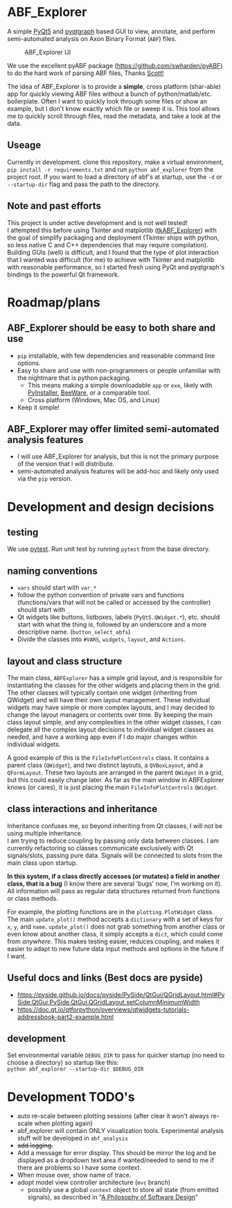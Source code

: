 #+OPTIONS: toc:nil author:nil title:nil date:nil num:nil ^:{} \n:1 todo:nil
#+PROPERTY: header-args :eval never-export

* ABF_Explorer
A simple [[https://riverbankcomputing.com/software/pyqt/download5][PyQt5]] and [[https://pyqtgraph.readthedocs.io/en/latest/][pyqtgraph]] based GUI to view, annotate, and perform semi-automated analysis on Axon Binary Format (=ABF=) files.

#+CAPTION: ABF_Explorer UI
#+ATTR_HTML: :width 50% :height 50% :alt  :title  :align 
#+ATTR_LATEX: :placement [H] :width 0.5\textwidth
[[file:docs/img/abfexplorer-example.png]]

We use the excellent pyABF package (https://github.com/swharden/pyABF) to do the hard work of parsing ABF files, Thanks [[https://github.com/swharden/][Scott!]]

The idea of ABF_Explorer is to provide a *simple*, cross platform (shar-able) app for quickly viewing ABF files without a bunch of python/matlab/etc. boilerplate. Often I want to quickly look through some files or show an example, but I don't know exactly which file or sweep it is. This tool allows me to quickly scroll through files, read the metadata, and take a look at the data. 
** Useage

   Currently in development. clone this repository, make a virtual environment, =pip install -r requirements.txt= and run =python abf_explorer= from the project root. If you want to load a directory of abf's at startup, use the =-d= or =--startup-dir= flag and pass the path to the directory. 

** Note and past efforts
This project is under active development and is not well tested!
I attempted this before using Tkinter and matplotlib ([[https://github.com/nkicg6/tkABF_Explorer][tkABF_Explorer]]) with the goal of simplify packaging and deployment (Tkinter ships with python, so less native C and C++ dependencies that may require compilation). Building GUIs (well) is difficult, and I found that the type of plot interaction that I wanted was difficult (for me) to achieve with Tkinter and matplotlib with reasonable performance, so I started fresh using PyQt and pyqtgraph's bindings to the powerful Qt framework. 
* Roadmap/plans
** ABF_Explorer should be easy to both *share* and *use*
- =pip= installable, with few dependencies and reasonable command line options.
- Easy to share and use with non-programmers or people unfamiliar with the nightmare that is python packaging.
  - This means making a simple downloadable =app= or =exe=, likely with [[https://www.pyinstaller.org/][PyInstaller]], [[https://beeware.org/][BeeWare]], or a comparable tool.
  - Cross platform (Windows, Mac OS, and Linux)
- Keep it simple!
** ABF_Explorer may offer limited semi-automated analysis features
- I will use ABF_Explorer for analysis, but this is not the primary purpose of the version that I will distribute.
- semi-automated analysis features will be add-hoc and likely only used via the =pip= version.

* Development and design decisions
** testing 
We use [[https://docs.pytest.org/en/latest/][pytest]]. Run unit test by running =pytest= from the base directory.
** naming conventions
- =vars= should start with =var_*=
- follow the python convention of private vars and functions (functions/vars that will not be called or accessed by the controller) should start with =_=
- Qt widgets like buttons, listboxes, labels (=PyQt5.QWidget.*=), etc. should start with what the thing is, followed by an underscore and a more descriptive name. (=button_select_abfs=)
- Divide the classes into =#VARS=, =widgets=, =layout=, and =Actions=. 

** layout and class structure
The main class, =ABFExplorer= has a simple grid layout, and is responsible for instantiating the classes for the other widgets and placing them in the grid. The other classes will typically contain one widget (inheriting from QWidget) and will have their own layout management. These individual widgets may have simple or more complex layouts, and I may decided to change the layout managers or contents over time. By keeping the main class layout simple, and any complexities in the other widget classes, I can delegate all the complex layout decisions to individual widget classes as needed, and have a working app even if I do major changes within individual widgets. 

A good example of this is the =FileInfoPlotControls= class. It contains a parent class (=QWidget=), and two distinct layouts, a =QVBoxLayout=, and a =QFormLayout=. These two layouts are arranged in the parent =QWidget= in a grid, but this could easily change later. As far as the main window in ABFExplorer knows (or cares), it is just placing the main =FileInfoPlotControls= =QWidget=. 

** class interactions and inheritance

Inheritance confuses me, so beyond inheriting from Qt classes, I will not be using multiple inheritance. 
I am trying to reduce coupling by passing only data between classes. I am currently refactoring so classes communicate exclusively with Qt signals/slots, passing pure data. Signals will be connected to slots from the main class upon startup. 

*In this system, if a class directly accesses (or mutates) a field in another class, that is a bug* (I know there are several 'bugs' now, I'm working on it). All information will pass as regular data structures returned from functions or class methods.

For example, the plotting functions are in the =plotting.PlotWidget= class. The main =update_plot()= method accepts a =dictionary= with a set of keys for =x=, =y=, and =name=. =update_plot()= does not grab something from another class or even know about another class, it simply accepts a =dict=, which could come from /anywhere/. This makes testing easier, reduces coupling, and makes it easier to adapt to new future data input methods and options in the future if I want. 

** Useful docs and links (Best docs are pyside)
- https://pyside.github.io/docs/pyside/PySide/QtGui/QGridLayout.html#PySide.QtGui.PySide.QtGui.QGridLayout.setColumnMinimumWidth
- https://doc.qt.io/qtforpython/overviews/qtwidgets-tutorials-addressbook-part2-example.html
  
** development
Set environmental variable =DEBUG_DIR= to pass for quicker startup (no need to choose a directory) so startup like this:
=python abf_explorer --startup-dir $DEBUG_DIR=
* Development TODO's
- auto re-scale between plotting sessions (after clear it won't always re-scale when plotting again)
- abf_explorer will contain ONLY visualization tools. Experimental analysis stuff will be developed in =abf_analysis=
- +add logging.+
- Add a message for error display. This should be mirror the log and be displayed as a dropdown text area if wanted/needed to send to me if there are problems so I have some context.
- When mouse over, show name of trace.
- adopt model view controller architecture (=mvc= branch)
  - possibly use a global =context= object to store all state (from emitted signals), as described in "[[https://www.amazon.com/Philosophy-Software-Design-John-Ousterhout/dp/1732102201][A Philosophy of Software Design]]"
